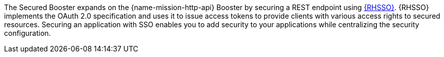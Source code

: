 The Secured Booster expands on the {name-mission-http-api} Booster by securing a REST endpoint using link:https://access.redhat.com/products/red-hat-single-sign-on[{RHSSO}]. {RHSSO} implements the OAuth 2.0 specification and uses it to issue access tokens to provide clients with various access rights to secured resources. Securing an application with SSO enables you to add security to your applications while centralizing the security configuration.
